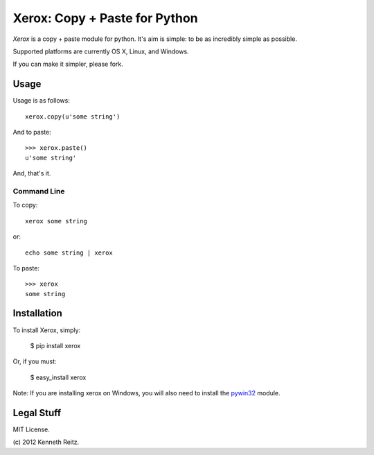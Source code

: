 Xerox: Copy + Paste for Python
==============================

*Xerox* is a copy + paste module for python. It's aim is simple: to be as incredibly simple as possible.

.. image:: https://travis-ci.org/catch22/xerox.svg?branch=travis-ci
    :target: https://travis-ci.org/catch22/xerox

Supported platforms are currently OS X, Linux, and Windows.

If you can make it simpler, please fork.

Usage
-----

Usage is as follows: ::

	xerox.copy(u'some string')

And to paste: ::

	>>> xerox.paste()
	u'some string'

And, that's it.

Command Line
~~~~~~~~~~~~
To copy: ::

	xerox some string

or: ::

	echo some string | xerox

To paste: ::

	>>> xerox
	some string

Installation
------------

To install Xerox, simply:

	$ pip install xerox

Or, if you must:

	$ easy_install xerox

Note: If you are installing xerox on Windows, you will also need to install the pywin32_ module.

Legal Stuff
-----------

MIT License.

(c\) 2012 Kenneth Reitz.


.. _pywin32: http://sourceforge.net/projects/pywin32/files/
